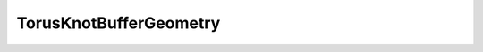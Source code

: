
.. py:currentmodule:: pythreejs

TorusKnotBufferGeometry
====================================================

.. Use autoclass to fill any memebers not manually specified.
   This ensures it picks up any members in overridden classes.

.. autohastraits:: TorusKnotBufferGeometry(radius=1, tube=0.4, tubularSegments=64, radialSegments=8, p=2, q=3, )
    :members:
    :undoc-members:


    Inherits :py:class:`~pythreejs.BaseBufferGeometry`.

    Three.js docs: https://threejs.org/docs/#api/geometries/TorusKnotGeometry


    .. py:attribute:: radius


        .. sourcecode:: python

            IEEEFloat(1, allow_none=False).tag(sync=True)

    .. py:attribute:: tube


        .. sourcecode:: python

            IEEEFloat(0.4, allow_none=False).tag(sync=True)

    .. py:attribute:: tubularSegments


        .. sourcecode:: python

            CInt(64, allow_none=False).tag(sync=True)

    .. py:attribute:: radialSegments


        .. sourcecode:: python

            CInt(8, allow_none=False).tag(sync=True)

    .. py:attribute:: p


        .. sourcecode:: python

            CInt(2, allow_none=False).tag(sync=True)

    .. py:attribute:: q


        .. sourcecode:: python

            CInt(3, allow_none=False).tag(sync=True)

    .. py:attribute:: type


        .. sourcecode:: python

            Unicode("TorusKnotBufferGeometry", allow_none=False).tag(sync=True)

